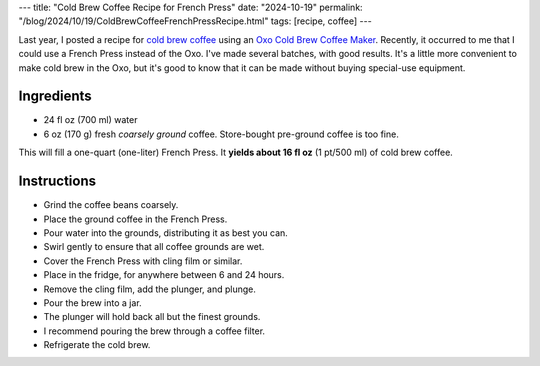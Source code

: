 ---
title: "Cold Brew Coffee Recipe for French Press"
date: "2024-10-19"
permalink: "/blog/2024/10/19/ColdBrewCoffeeFrenchPressRecipe.html"
tags: [recipe, coffee]
---

Last year, I posted a recipe for `cold brew coffee`_
using an `Oxo Cold Brew Coffee Maker`_.
Recently, it occurred to me that I could use a French Press instead of the Oxo.
I've made several batches, with good results.
It's a little more convenient to make cold brew in the Oxo,
but it's good to know that it can be made
without buying special-use equipment.

Ingredients
-----------

* 24 fl oz (700 ml) water
* 6 oz (170 g) fresh *coarsely ground* coffee.
  Store-bought pre-ground coffee is too fine.

This will fill a one-quart (one-liter) French Press.
It **yields about 16 fl oz** (1 pt/500 ml) of cold brew coffee.

Instructions
------------

* Grind the coffee beans coarsely.
* Place the ground coffee in the French Press.
* Pour water into the grounds, distributing it as best you can.
* Swirl gently to ensure that all coffee grounds are wet.
* Cover the French Press with cling film or similar.
* Place in the fridge, for anywhere between 6 and 24 hours.
* Remove the cling film, add the plunger, and plunge.
* Pour the brew into a jar.
* The plunger will hold back all but the finest grounds.
* I recommend pouring the brew through a coffee filter.
* Refrigerate the cold brew.

.. _cold brew coffee:
    /blog/2023/07/24/ColdBrewCoffeeRecipe.html
.. _Oxo Cold Brew Coffee Maker:
    https://www.oxo.com/cold-brew-coffee-maker.html
